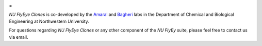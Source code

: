 .. image:: graphics/Northwestern_purple_RGB.png
   :width: 50%
   :align: left
   :alt: nulogo


=

*NU FlyEye Clones* is co-developed by the `Amaral <https://amaral.northwestern.edu/>`_ and `Bagheri <https://bagheri.northwestern.edu/>`_ labs in the Department of Chemical and Biological Engineering at Northwestern University.

For questions regarding *NU FlyEye Clones* or any other component of the *NU FlyEy* suite, please feel free to contact us via email.
